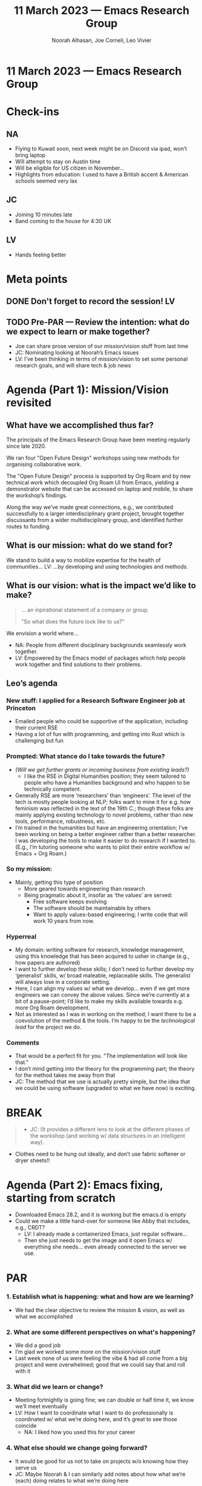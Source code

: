 :PROPERTIES:
:ID:       2a648816-d453-433a-acca-91335db9f233
:END:
#+TITLE: 11 March 2023 — Emacs Research Group
#+Author: Noorah Alhasan, Joe Corneli, Leo Vivier
#+roam_tag: HI
#+FIRN_UNDER: erg
# Uncomment these lines and adjust the date to match
#+FIRN_LAYOUT: erg-update
#+DATE_CREATED: <2023-03-11 Sat>

* 11 March 2023  — Emacs Research Group


* Check-ins
:PROPERTIES:
:Effort:   0:15
:END:

** NA
- Flying to Kuwait soon, next week might be on Discord via ipad, won’t bring laptop
- Will attempt to stay on Austin time
- Will be eligible for US citizen in November...
- Highlights from education: I used to have a British accent & American schools seemed very lax

** JC
- Joining 10 minutes late
- Band coming to the house for 4:30 UK

** LV
- Hands feeling better


* Meta points

** DONE Don't forget to record the session!                             :LV:
CLOSED: [2023-03-11 Sat 16:23]
** TODO Pre-PAR — Review the intention: what do we expect to learn or make together?

- Joe can share prose version of our mission/vision stuff from last time
- JC: Nominating looking at Noorah’s Emacs issues
- LV: I’ve been thinking in terms of mission/vision to set some personal research goals, and will share tech & job news

* Agenda (Part 1): Mission/Vision revisited
:PROPERTIES:
:Effort:   0:20
:END:

** What have we accomplished thus far?
The principals of the Emacs Research Group have been meeting regularly
since late 2020.

We ran four "Open Future Design" workshops using new methods for
organising collaborative work.

The "Open Future Design" process is supported by Org Roam and by new
technical work which decoupled Org Roam UI from Emacs, yielding a
demonstrator website that can be accessed on laptop and mobile, to
share the workshop’s findings.

Along the way we’ve made great connections, e.g., we contributed
successfully to a larger interdisciplinary grant project, brought
together discussants from a wider multidisciplinary group, and
identified further routes to funding.

** What is our mission: what do we stand for?

# [Title:] /A guerilla approach to social change/.
# [Context:] There is a need for better ways of working across disciplines.  /Doctors Across Borders/ exists, but experts collaborating across disciplines is still hard.  We will help to address this!
# [Problem:] The key problem to enable effective collective action from local to global circles.
# [Solution:] What follows: →

We stand to build a way to mobilize expertise for the health of communities...
LV: ...by developing and using technologies and methods.

** What is our vision: what is the impact we’d like to make?

#+begin_quote
... an inpirational statement of a company or group.

"So what does the future look like to us?"
#+end_quote

We envision a world where...

- NA: People from different disciplinary backgrounds seamlessly work together.
- LV: Empowered by the Emacs model of packages which help people work together and find solutions to their problems.
  
** Leo’s agenda
*** New stuff: I *applied* for a Research Software Engineer job at Princeton
- Emailed people who could be supportive of the application, including their current RSE
- Having a lot of fun with programming, and getting into Rust which is challenging but fun
*** Prompted: What stance do I take towards the future?
- /(Will we get further grants or incoming business from existing leads?)/
 - I like the RSE in Digital Humanities position; they seem tailored to people who have a Humanities background and who happen to be technically competent.
- Generally RSE are more ‘researchers’ than ‘engineers’.  The level of the tech is mostly people looking at NLP; folks want to mine it for e.g. how feminism was reflected in the text of the 19th C.; though these folks are mainly applying existing technology to novel problems, rather than new tools, performance, robustness, etc.
- I’m trained in the humanities but have an engineering orientation; I’ve been working on being a better engineer rather than a better researcher.  I was developing the tools to make it easier to do research if I wanted to.  (E.g., I’m tutoring someone who wants to pilot their entire workflow w/ Emacs + Org Roam.)
*** So *my mission:*
- Mainly, getting this type of position
  - More geared towards engineering than research
  - Being pragmatic about it, insofar as ‘the values’ are served:
    - Free software keeps evolving
    - The software should be maintainable by others
    - Want to apply values-based engineering; I write code that will work 10 years from now.
*** Hyperreal
- My domain: writing software for research, knowledge management, using this knowledge that has been acquired to usher in change (e.g., how papers are authored)
- I want to further develop these skills; I don’t need to further develop my ‘generalist’ skills, w/ broad maleable, replaceable skills.  The generalist will always lose in a corporate setting.
- Here, I can align my values w/ what we develop... even if we get more engineers we can convey the above values.  Since we’re currently at a bit of a pause-point; I’d like to make my skills available towards e.g. more Org Roam development.
- Not as interested as I was in working on the method; I want there to be a coevolution of the method & the tools.  I’m happy to be the /technological lead/ for the project we do.

*** Comments
- That would be a perfect fit for you.  "The implementation will look like that."
- I don’t mind getting into the theory for the programming part; the theory for the method takes me away from that
- JC: The method that we use is actually pretty simple, but the idea that we could be using software (upgraded to what we have now) is exciting.

* BREAK                                                                 
:PROPERTIES:
:Effort:   0:05
:END:

#+begin_quote
- JC: (It provides a different lens to look at the different phases of the workshop (and working w/ data structures in an intelligent way).
#+end_quote

- Clothes need to be hung out ideally, and don’t use fabric softener or dryer sheets!!

* Agenda (Part 2): Emacs fixing, starting from scratch
:PROPERTIES:
:Effort:   0:20
:END:

- Downloaded Emacs 28.2, and it is working but the emacs.d is empty
- Could we make a little hand-over for someone like Abby that includes, e.g., CRDT?
  - LV: I already made a containerized Emacs, just regular software...
  - Then she just needs to get the image and it open Emacs w/ everything she needs... even already connected to the server we use.

* PAR                                                                   
:PROPERTIES:
:Effort:   0:10
:END:

*** 1. Establish what is happening: what and how are we learning?
- We had the clear objective to review the mission & vision, as well as what we accomplished

*** 2. What are some different perspectives on what's happening?
- We did a good job
- I’m glad we worked some more on the mission/vision stuff
- Last week none of us were feeling the vibe & had all come from a big project and were overwhelmed; good that we could say that and roll with it

*** 3. What did we learn or change?
- Meeting fortnightly is going fine; we can double or half time it, we know we’ll meet eventually
- LV: How I want to coordinate what I want to do professionally is coordinated w/ what we’re doing here, and it’s great to see those coincide
  - NA: I liked how you used this for your career

*** 4. What else should we change going forward?
- It would be good for us not to take on projects w/o knowing how they serve us
- JC: Maybe Noorah & I can similarly add notes about how what we’re (each) doing relates to what we’re doing here


* Tentative agenda for next week
- Scheduling of meeting for *March 25th* needs to be carefully done b/c of time zone craziness; would prefer to keep it consistent in UTC.
- *10AM Central* = *3PM UK* = *4PM Europe*

* Check-out                                                              
:PROPERTIES:
:Effort:   0:05
:END:

** NA
- A little frustrated:
  - Austin to Amsterdam, Amsterdam to Kuwait, but first flight is delayed an hour and a half!  And I have an appointment there on Monday morning that I need to be at.
  - There’s another flight leaving to Kuwait about 8 hours later, though it’s on a different airline...
  - But I’m glad that you can catch it before you get to the airport!
- ‘FlightAware’ app helps with this!
- LV: Please take a picture of the wedding gown

** JC
- No band playing yet, I think they are having snacks... I hear a lot of giggling coming from downstairs
- Family call starting in *1 hour*
- Will Drop a line to Abby
- Might go do a bit of long-overdue zen meditation to build on the nice vibes we had today.

** LV
- Will be going back to Rust, though I do also eat, and periodically look at Haskell
- 2km in the pool thinking about my own personal mission/vision
- The remaining 1.5km were spent thinking about Rust concepts; I want to test my ideas
- It’s a low-level language w/ a lot of expressivity, but it requires a lot of understanding of how memory is being managed; unlike Python & R which have GCs, most low-level languages don’t have this and you need to make sure that the things are actually being removed from memory accordingly
- NA: That’s a good skill to have!
  - LV: In particular it’s about /engineering/ skills
